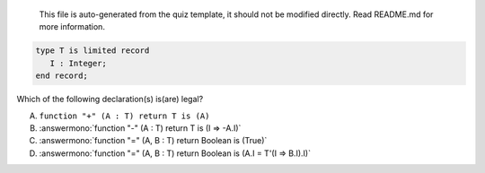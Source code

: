 ..

    This file is auto-generated from the quiz template, it should not be modified
    directly. Read README.md for more information.

.. code:: Ada

    type T is limited record
       I : Integer;
    end record;

Which  of the following declaration(s) is(are) legal?

A. ``function "+" (A : T) return T is (A)``
B. :answermono:`function "-" (A : T) return T is (I => -A.I)`
C. :answermono:`function "=" (A, B : T) return Boolean is (True)`
D. :answermono:`function "=" (A, B : T) return Boolean is (A.I = T'(I => B.I).I)`
